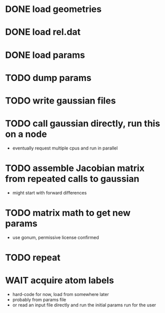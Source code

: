 * DONE load geometries
* DONE load rel.dat
* DONE load params
* TODO dump params
* TODO write gaussian files
* TODO call gaussian directly, run this on a node
  - eventually request multiple cpus and run in parallel
* TODO assemble Jacobian matrix from repeated calls to gaussian
  - might start with forward differences
* TODO matrix math to get new params
  - use gonum, permissive license confirmed
* TODO repeat
* WAIT acquire atom labels
  - hard-code for now, load from somewhere later
  - probably from params file
  - or read an input file directly and run the initial params run for
    the user
